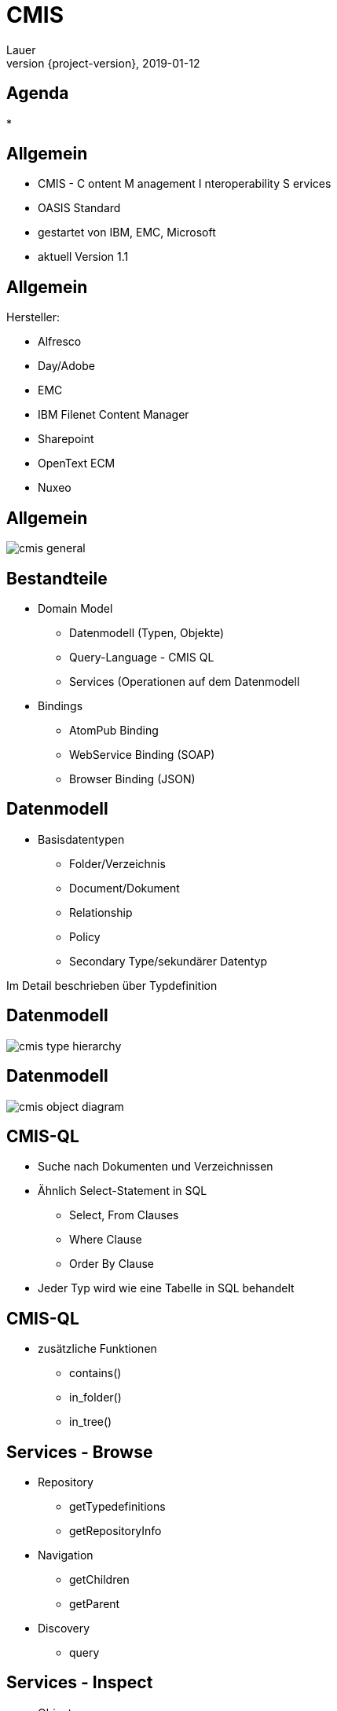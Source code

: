 = CMIS
Lauer
2019-01-12
:revnumber: {project-version}
:example-caption!:
:revealjs_theme: white
ifndef::imagesdir[:imagesdir: images]

== Agenda

* 

== Allgemein

* CMIS - [underline]#C# ontent [underline]#M# anagement [underline]#I# nteroperability [underline]#S# ervices
* OASIS Standard
* gestartet von IBM, EMC, Microsoft
* aktuell Version 1.1

== Allgemein

Hersteller:

* Alfresco
* Day/Adobe
* EMC
* IBM Filenet Content Manager
* Sharepoint
* OpenText ECM
* Nuxeo

== Allgemein

image::cmis_general.png[]

== Bestandteile

* Domain Model
** Datenmodell (Typen, Objekte)
** Query-Language - CMIS QL
** Services (Operationen auf dem Datenmodell
* Bindings
** AtomPub Binding
** WebService Binding (SOAP)
** Browser Binding (JSON)

== Datenmodell

* Basisdatentypen
** Folder/Verzeichnis
** Document/Dokument
** Relationship
** Policy 
** Secondary Type/sekundärer Datentyp

Im Detail beschrieben über Typdefinition

== Datenmodell

image::cmis_type_hierarchy.png[]


== Datenmodell

image::cmis_object_diagram.png[]

== CMIS-QL

* Suche nach Dokumenten und Verzeichnissen
* Ähnlich Select-Statement in SQL
** Select, From Clauses
** Where Clause
** Order By Clause
* Jeder Typ wird wie eine Tabelle in SQL behandelt 

== CMIS-QL
* zusätzliche Funktionen
** contains()
** in_folder()
** in_tree()

== Services - Browse

* Repository
** getTypedefinitions
** getRepositoryInfo
* Navigation
** getChildren
** getParent
* Discovery
** query

== Services - Inspect

* Object
** getContent
** getProperties

== Services - Act

* Object
** createFolder
** createDocument
** move
** delete
** updateProperties

== Bindings

* sprachneutral (beliebige Clients)
* verschiedene Protokolle
* unterschiedliche Einsatzszenarien

== CMIS - Links

https://www.alfresco.com/sites/www.alfresco.com/files//cmis-cheatsheet.pdf
